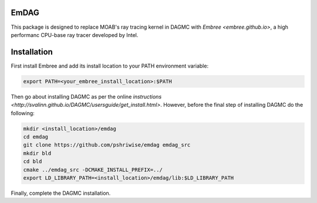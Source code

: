 =======
 EmDAG
=======

This package is designed to replace MOAB's ray tracing kernel in DAGMC with `Embree <embree.github.io>`, a high performanc CPU-base ray tracer developed by Intel.

==============
 Installation
==============

First install Embree and add its install location to your PATH environment variable:

.. code:: bash
	  
	  export PATH=<your_embree_install_location>:$PATH

Then go about installing DAGMC as per the online `instructions <http://svalinn.github.io/DAGMC/usersguide/get_install.html>`. However, before the final step of installing DAGMC do the following:


.. code:: bash
	  
	  mkdir <install_location>/emdag
          cd emdag
	  git clone https://github.com/pshriwise/emdag emdag_src
	  mkdir bld
	  cd bld
	  cmake ../emdag_src -DCMAKE_INSTALL_PREFIX=../
	  export LD_LIBRARY_PATH=<install_location>/emdag/lib:$LD_LIBRARY_PATH

Finally, complete the DAGMC installation.
